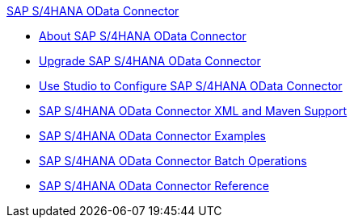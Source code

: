 .xref:index.adoc[SAP S/4HANA OData Connector]
* xref:index.adoc[About SAP S/4HANA OData Connector]
* xref:sap-s4hana-cloud-connector-upgrade-migrate.adoc[Upgrade SAP S/4HANA OData Connector]
* xref:sap-s4hana-cloud-connector-studio.adoc[Use Studio to Configure SAP S/4HANA OData Connector]
* xref:sap-s4hana-cloud-connector-xml-maven.adoc[SAP S/4HANA OData Connector XML and Maven Support]
* xref:sap-s4hana-cloud-connector-examples.adoc[SAP S/4HANA OData Connector Examples]
* xref:sap-s4hana-cloud-connector-create-batch.adoc[SAP S/4HANA OData Connector Batch Operations]
* xref:sap-s4hana-cloud-connector-reference.adoc[SAP S/4HANA OData Connector Reference]
